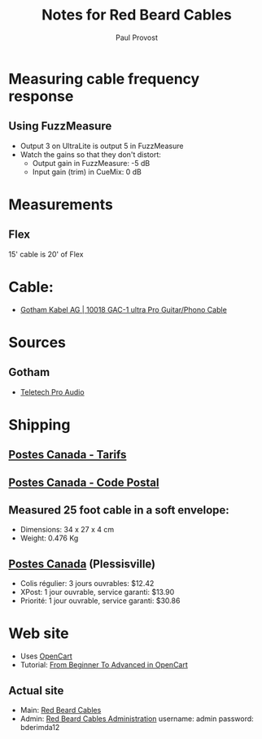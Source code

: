 #+TITLE: Notes for Red Beard Cables
#+AUTHOR: Paul Provost
#+EMAIL: paul@bouzou.org
#+DESCRIPTION: 
#+FILETAGS: @redbeardcables

* Measuring cable frequency response
** Using FuzzMeasure
   - Output 3 on UltraLite is output 5 in FuzzMeasure
   - Watch the gains so that they don't distort:
     - Output gain in FuzzMeasure: -5 dB
     - Input gain (trim) in CueMix: 0 dB

* Measurements
** Flex
   15' cable is 20' of Flex

* Cable:
  - [[http://www.gotham.ch/en/index.php?section=docsys&cmd=50_details&id=251][Gotham Kabel AG | 10018 GAC-1 ultra Pro Guitar/Phono Cable]]

* Sources
** Gotham
   - [[http://www.teletechproaudio.com/Wire_and_Cable.html][Teletech Pro Audio]]

* Shipping
** [[https://www.canadapost.ca/cpotools/apps/far/business/findARate?execution%3De1s1][Postes Canada - Tarifs]]
** [[https://www.canadapost.ca/cpo/mc/personal/postalcode/fpc.jsf?LOCALE%3Den][Postes Canada - Code Postal]]
** Measured 25 foot cable in a soft envelope:
   - Dimensions: 34 x 27 x 4 cm
   - Weight: 0.476 Kg

** [[https://www.canadapost.ca/cpo/mc/default.jsf][Postes Canada]] (Plessisville)
   - Colis régulier: 3 jours ouvrables: $12.42
   - XPost: 1 jour ouvrable, service garanti: $13.90
   - Priorité: 1 jour ouvrable, service garanti: $30.86

* Web site
  - Uses [[http://www.opencart.com/][OpenCart]]
  - Tutorial: [[http://code.tutsplus.com/series/from-beginner-to-advanced-in-opencart--cms-669][From Beginner To Advanced in OpenCart]]
** Actual site
   - Main: [[http://redbeardcables.com/][Red Beard Cables]]
   - Admin: [[http://redbeardcables.com/admin/][Red Beard Cables Administration]]
     username: admin
     password: bderimda12
